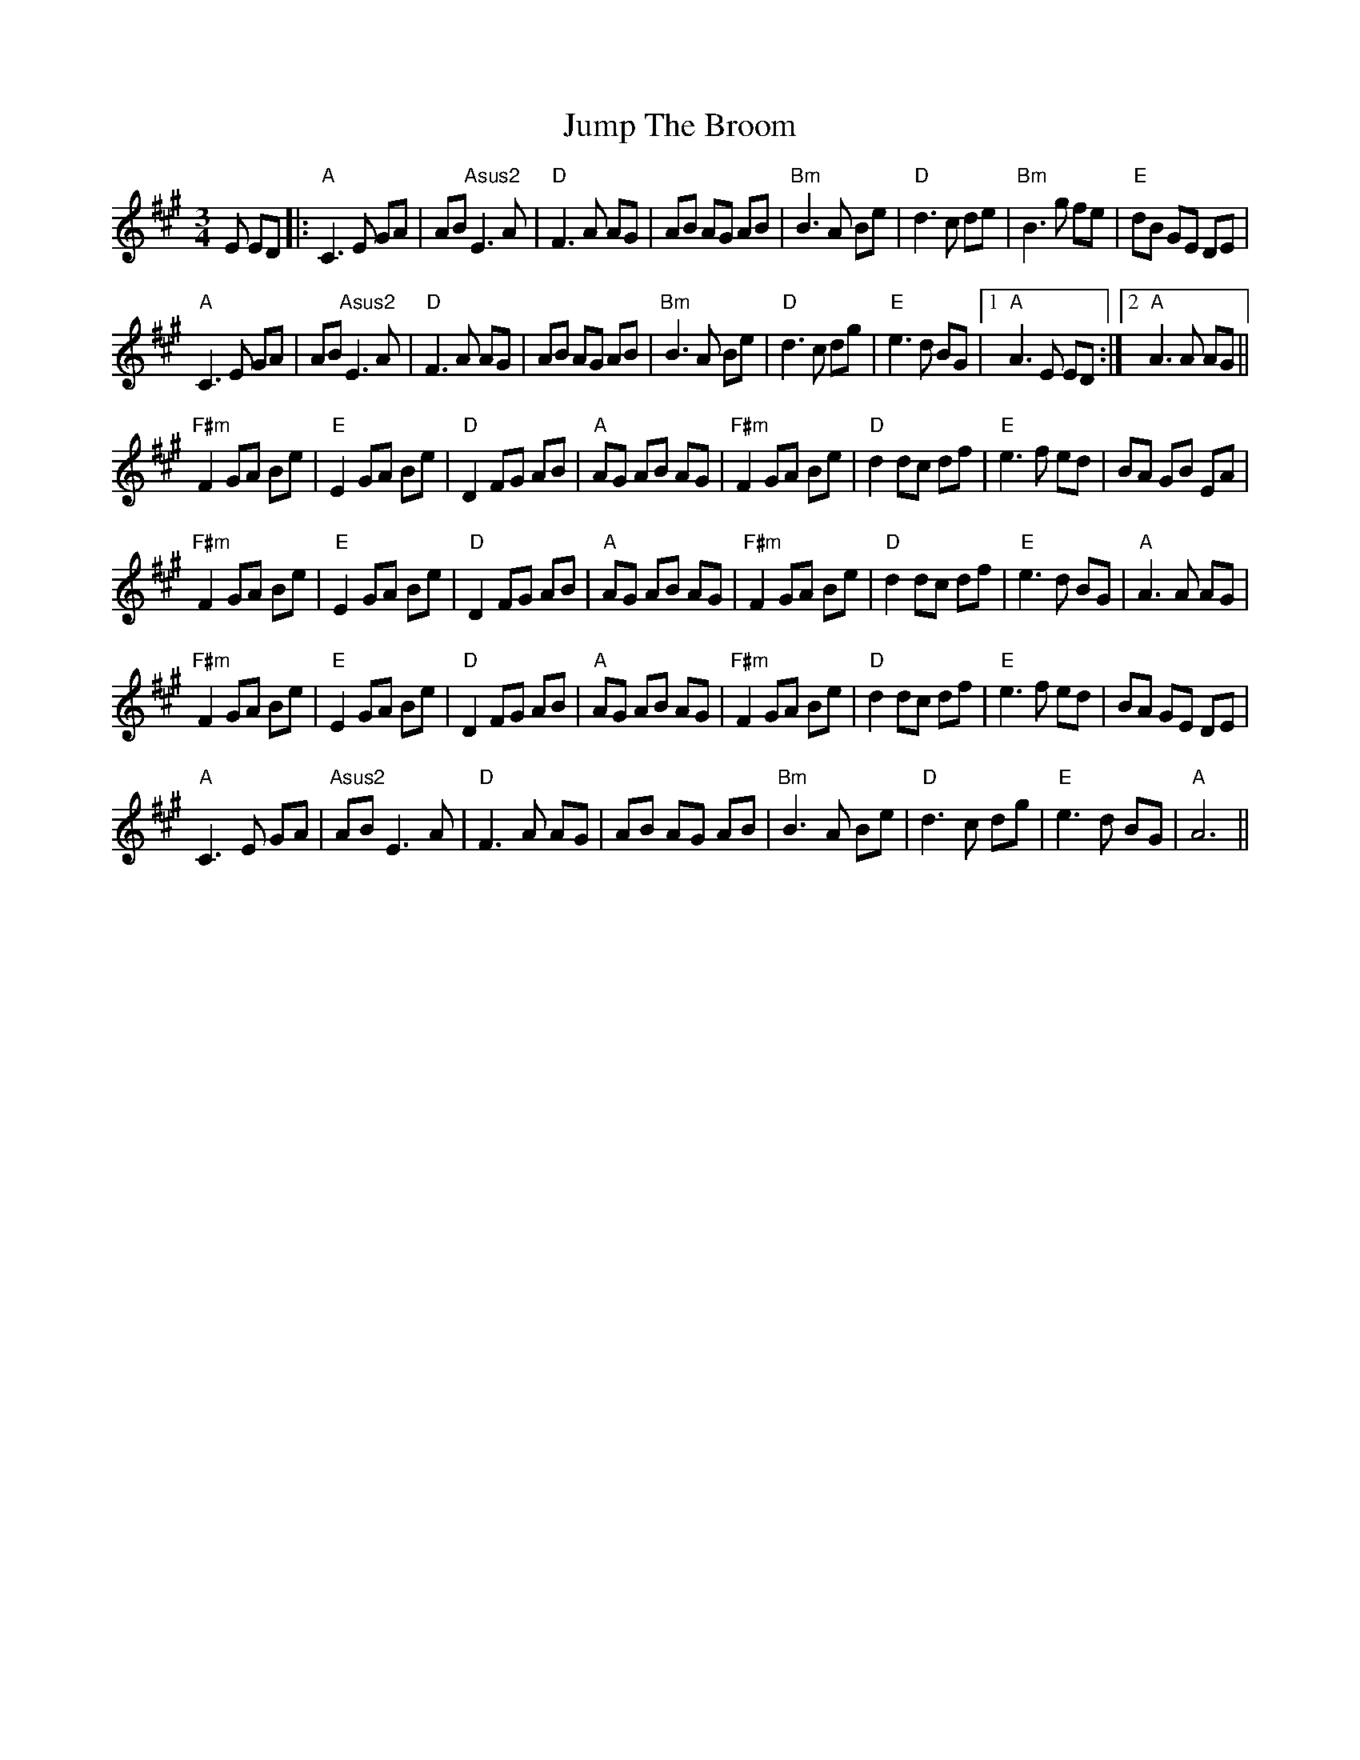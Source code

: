 X: 21046
T: Jump The Broom
R: waltz
M: 3/4
K: Amajor
E ED|:"A"C3E GA|AB "Asus2"E3A|"D"F3A AG|AB AG AB|"Bm"B3A Be|"D"d3c de|"Bm"B3g fe|"E"dB GE DE|
"A"C3E GA|AB "Asus2"E3A|"D"F3A AG|AB AG AB|"Bm"B3A Be|"D"d3c dg|"E"e3d BG|1 "A"A3E ED:|2 "A"A3A AG||
"F#m"F2 GA Be|"E"E2 GA Be|"D"D2 FG AB|"A"AG AB AG|"F#m"F2 GA Be|"D"d2 dc df|"E"e3f ed|BA GB EA|
"F#m"F2 GA Be|"E"E2 GA Be|"D"D2 FG AB|"A"AG AB AG|"F#m"F2 GA Be|"D"d2 dc df|"E"e3d BG|"A"A3A AG|
"F#m"F2 GA Be|"E"E2 GA Be|"D"D2 FG AB|"A"AG AB AG|"F#m"F2 GA Be|"D"d2 dc df|"E"e3f ed|BA GE DE|
"A"C3E GA|"Asus2"AB E3A|"D"F3A AG|AB AG AB|"Bm"B3A Be|"D"d3c dg|"E"e3d BG|"A"A6||

